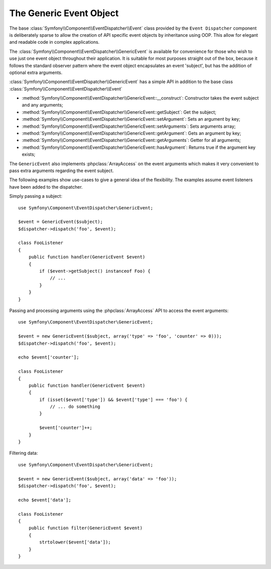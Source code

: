 .. index::
   single: Event Dispatcher

The Generic Event Object
========================

.. versionadded:: 2.1
    The ``GenericEvent`` event class was added in Symfony 2.1

The base :class:`Symfony\\Component\\EventDispatcher\\Event` class provided by the
``Event Dispatcher`` component is deliberately sparse to allow the creation of
API specific event objects by inheritance using OOP. This allow for elegant and
readable code in complex applications.

The :class:`Symfony\\Component\\EventDispatcher\\GenericEvent` is available
for convenience for those who wish to use just one event object throughout their
application. It is suitable for most purposes straight out of the box, because
it follows the standard observer pattern where the event object
encapsulates an event 'subject', but has the addition of optional extra
arguments.

:class:`Symfony\\Component\\EventDispatcher\\GenericEvent` has a simple API in
addition to the base class :class:`Symfony\\Component\\EventDispatcher\\Event`

* :method:`Symfony\\Component\\EventDispatcher\\GenericEvent::__construct`:
  Constructor takes the event subject and any arguments;

* :method:`Symfony\\Component\\EventDispatcher\\GenericEvent::getSubject`:
  Get the subject;

* :method:`Symfony\\Component\\EventDispatcher\\GenericEvent::setArgument`:
  Sets an argument by key;

* :method:`Symfony\\Component\\EventDispatcher\\GenericEvent::setArguments`:
  Sets arguments array;

* :method:`Symfony\\Component\\EventDispatcher\\GenericEvent::getArgument`:
  Gets an argument by key;

* :method:`Symfony\\Component\\EventDispatcher\\GenericEvent::getArguments`:
  Getter for all arguments;

* :method:`Symfony\\Component\\EventDispatcher\\GenericEvent::hasArgument`:
  Returns true if the argument key exists;

The ``GenericEvent`` also implements :phpclass:`ArrayAccess` on the event
arguments which makes it very convenient to pass extra arguments regarding the
event subject.

The following examples show use-cases to give a general idea of the flexibility.
The examples assume event listeners have been added to the dispatcher.

Simply passing a subject::

    use Symfony\Component\EventDispatcher\GenericEvent;

    $event = GenericEvent($subject);
    $dispatcher->dispatch('foo', $event);

    class FooListener
    {
        public function handler(GenericEvent $event)
        {
            if ($event->getSubject() instanceof Foo) {
                // ...
            }
        }
    }

Passing and processing arguments using the :phpclass:`ArrayAccess` API to access
the event arguments::

    use Symfony\Component\EventDispatcher\GenericEvent;

    $event = new GenericEvent($subject, array('type' => 'foo', 'counter' => 0)));
    $dispatcher->dispatch('foo', $event);

    echo $event['counter'];

    class FooListener
    {
        public function handler(GenericEvent $event)
        {
            if (isset($event['type']) && $event['type'] === 'foo') {
                // ... do something
            }

            $event['counter']++;
        }
    }

Filtering data::

    use Symfony\Component\EventDispatcher\GenericEvent;

    $event = new GenericEvent($subject, array('data' => 'foo'));
    $dispatcher->dispatch('foo', $event);

    echo $event['data'];

    class FooListener
    {
        public function filter(GenericEvent $event)
        {
            strtolower($event['data']);
        }
    }
